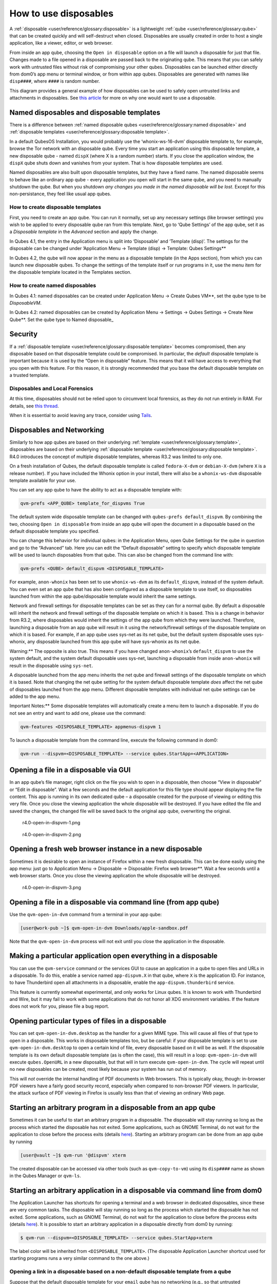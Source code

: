 ======================
How to use disposables
======================


A :ref:`disposable <user/reference/glossary:disposable>` is a lightweight
:ref:`qube <user/reference/glossary:qube>` that can be created quickly and will
self-destruct when closed. Disposables are usually created in order to
host a single application, like a viewer, editor, or web browser.

From inside an app qube, choosing the ``Open in disposable`` option on a
file will launch a disposable for just that file. Changes made to a file
opened in a disposable are passed back to the originating qube. This
means that you can safely work with untrusted files without risk of
compromising your other qubes. Disposables can be launched either
directly from dom0’s app menu or terminal window, or from within app
qubes. Disposables are generated with names like ``disp####``, where
``####`` is random number.

|disposablevm-example.png|

This diagram provides a general example of how disposables can be used
to safely open untrusted links and attachments in disposables. See `this article <https://blog.invisiblethings.org/2010/06/01/disposable-vms.html>`__
for more on why one would want to use a disposable.

Named disposables and disposable templates
------------------------------------------


There is a difference between :ref:`named disposable qubes <user/reference/glossary:named disposable>` and :ref:`disposable templates <user/reference/glossary:disposable template>`.

In a default QubesOS Installation, you would probably use the
‘whonix-ws-16-dvm’ disposable template to, for example, browse the Tor
network with an disposable qube. Every time you start an application
using this disposable template, a new disposable qube - named ``dispX``
(where X is a random number) starts. If you close the application
window, the ``dispX`` qube shuts down and vanishes from your system.
That is how disposable templates are used.

Named disposables are also built upon disposable templates, but they
have a fixed name. The named disposable seems to behave like an ordinary
app qube - every application you open will start in the same qube, and
you need to manually shutdown the qube. But when you shutdown *any changes you made in the named disposable will be lost*. Except for this
non-persistance, they feel like usual app qubes.

How to create disposable templates
^^^^^^^^^^^^^^^^^^^^^^^^^^^^^^^^^^


First, you need to create an app qube. You can run it normally, set up
any necessary settings (like browser settings) you wish to be applied to
every disposable qube ran from this template. Next, go to ‘Qube
Settings’ of the app qube, set it as a *Disposable template* in the
*Advanced* section and apply the change.

In Qubes 4.1, the entry in the Application menu is split into
‘Disposable’ and ‘Template (disp)’. The settings for the disposable can
be changed under ’Application Menu -> Template (disp) -> Template: Qubes Settings**

In Qubes 4.2, the qube will now appear in the menu as a disposable
template (in the Apps section), from which you can launch new disposable
qubes. To change the settings of the template itself or run programs in
it, use the menu item for the disposable template located in the
Templates section.

How to create named disposables
^^^^^^^^^^^^^^^^^^^^^^^^^^^^^^^


In Qubes 4.1: named disposables can be created under Application Menu -> Create Qubes VM**, set the qube type to be *DisposableVM*.

In Qubes 4.2: named disposables can be created by Application Menu -> Settings -> Qubes Settings -> Create New Qube**. Set the qube type to
Named disposable_

Security
--------


If a :ref:`disposable template <user/reference/glossary:disposable template>`
becomes compromised, then any disposable based on that disposable
template could be compromised. In particular, the *default* disposable
template is important because it is used by the “Open in disposable”
feature. This means that it will have access to everything that you open
with this feature. For this reason, it is strongly recommended that you
base the default disposable template on a trusted template.

Disposables and Local Forensics
^^^^^^^^^^^^^^^^^^^^^^^^^^^^^^^


At this time, disposables should not be relied upon to circumvent local
forensics, as they do not run entirely in RAM. For details, see `this thread <https://groups.google.com/d/topic/qubes-devel/QwL5PjqPs-4/discussion>`__.

When it is essential to avoid leaving any trace, consider using
`Tails <https://tails.boum.org/>`__.

Disposables and Networking
--------------------------


Similarly to how app qubes are based on their underlying
:ref:`template <user/reference/glossary:template>`, disposables are based on their
underlying :ref:`disposable template <user/reference/glossary:disposable template>`.
R4.0 introduces the concept of multiple disposable templates, whereas
R3.2 was limited to only one.

On a fresh installation of Qubes, the default disposable template is
called ``fedora-X-dvm`` or ``debian-X-dvm`` (where ``X`` is a release
number). If you have included the Whonix option in your install, there
will also be a ``whonix-ws-dvm`` disposable template available for your
use.

You can set any app qube to have the ability to act as a disposable
template with:

.. code:: bash

      qvm-prefs <APP_QUBE> template_for_dispvms True



The default system wide disposable template can be changed with
``qubes-prefs default_dispvm``. By combining the two, choosing
``Open in disposable`` from inside an app qube will open the document in
a disposable based on the default disposable template you specified.

You can change this behavior for individual qubes: in the Application
Menu, open Qube Settings for the qube in question and go to the
“Advanced” tab. Here you can edit the “Default disposable” setting to
specify which disposable template will be used to launch disposables
from that qube. This can also be changed from the command line with:

.. code:: bash

      qvm-prefs <QUBE> default_dispvm <DISPOSABLE_TEMPLATE>



For example, ``anon-whonix`` has been set to use ``whonix-ws-dvm`` as
its ``default_dispvm``, instead of the system default. You can even set
an app qube that has also been configured as a disposable template to
use itself, so disposables launched from within the app qube/disposable
template would inherit the same settings.

Network and firewall settings for disposable templates can be set as
they can for a normal qube. By default a disposable will inherit the
network and firewall settings of the disposable template on which it is
based. This is a change in behavior from R3.2, where disposables would
inherit the settings of the app qube from which they were launched.
Therefore, launching a disposable from an app qube will result in it
using the network/firewall settings of the disposable template on which
it is based. For example, if an app qube uses sys-net as its net qube,
but the default system disposable uses sys-whonix, any disposable
launched from this app qube will have sys-whonix as its net qube.

Warning:** The opposite is also true. This means if you have changed
``anon-whonix``’s ``default_dispvm`` to use the system default, and
the system default disposable uses sys-net, launching a disposable from
inside ``anon-whonix`` will result in the disposable using ``sys-net``.

A disposable launched from the app menu inherits the net qube and
firewall settings of the disposable template on which it is based. Note
that changing the net qube setting for the system default disposable
template *does* affect the net qube of disposables launched from the app
menu. Different disposable templates with individual net qube settings
can be added to the app menu.

Important Notes:** Some disposable templates will automatically create
a menu item to launch a disposable. If you do not see an entry and want
to add one, please use the command:

.. code:: bash

      qvm-features <DISPOSABLE_TEMPLATE> appmenus-dispvm 1



To launch a disposable template from the command line, execute the
following command in dom0:

.. code:: bash

      qvm-run --dispvm=<DISPOSABLE_TEMPLATE> --service qubes.StartApp+<APPLICATION>



Opening a file in a disposable via GUI
--------------------------------------


In an app qube’s file manager, right click on the file you wish to open
in a disposable, then choose “View in disposable” or “Edit in
disposable”. Wait a few seconds and the default application for this
file type should appear displaying the file content. This app is running
in its own dedicated qube – a disposable created for the purpose of
viewing or editing this very file. Once you close the viewing
application the whole disposable will be destroyed. If you have edited
the file and saved the changes, the changed file will be saved back to
the original app qube, overwriting the original.

.. figure:: /attachment/doc/r4.0-open-in-dispvm-1.png
   :alt: r4.0-open-in-dispvm-1.png

   r4.0-open-in-dispvm-1.png

.. figure:: /attachment/doc/r4.0-open-in-dispvm-2.png
   :alt: r4.0-open-in-dispvm-2.png

   r4.0-open-in-dispvm-2.png

Opening a fresh web browser instance in a new disposable
--------------------------------------------------------


Sometimes it is desirable to open an instance of Firefox within a new
fresh disposable. This can be done easily using the app menu: just go to
Application Menu -> Disposable -> Disposable: Firefox web browser**.
Wait a few seconds until a web browser starts. Once you close the
viewing application the whole disposable will be destroyed.

.. figure:: /attachment/doc/r4.0-open-in-dispvm-3.png
   :alt: r4.0-open-in-dispvm-3.png

   r4.0-open-in-dispvm-3.png

Opening a file in a disposable via command line (from app qube)
---------------------------------------------------------------


Use the ``qvm-open-in-dvm`` command from a terminal in your app qube:

.. code:: bash

      [user@work-pub ~]$ qvm-open-in-dvm Downloads/apple-sandbox.pdf



Note that the ``qvm-open-in-dvm`` process will not exit until you close
the application in the disposable.

Making a particular application open everything in a disposable
---------------------------------------------------------------


You can use the ``qvm-service`` command or the services GUI to cause an
application in a qube to open files and URLs in a disposable. To do
this, enable a service named ``app-dispvm.X`` in that qube, where ``X``
is the application ID. For instance, to have Thunderbird open all
attachments in a disposable, enable the ``app-dispvm.thunderbird``
service.

This feature is currently somewhat experimental, and only works for
Linux qubes. It is known to work with Thunderbird and Wire, but it may
fail to work with some applications that do not honor all XDG
environment variables. If the feature does not work for you, please file
a bug report.

Opening particular types of files in a disposable
-------------------------------------------------


You can set ``qvm-open-in-dvm.desktop`` as the handler for a given MIME
type. This will cause all files of that type to open in a disposable.
This works in disposable templates too, but be careful: if your
disposable template is set to use ``qvm-open-in-dvm.desktop`` to open a
certain kind of file, every disposable based on it will be as well. If
the disposable template is its own default disposable template (as is
often the case), this will result in a loop: ``qvm-open-in-dvm`` will
execute ``qubes.OpenURL`` in a new disposable, but that will in turn
execute ``qvm-open-in-dvm``. The cycle will repeat until no new
disposables can be created, most likely because your system has run out
of memory.

This will *not* override the internal handling of PDF documents in Web
browsers. This is typically okay, though: in-browser PDF viewers have a
fairly good security record, especially when compared to non-browser PDF
viewers. In particular, the attack surface of PDF viewing in Firefox is
usually less than that of viewing an ordinary Web page.

Starting an arbitrary program in a disposable from an app qube
--------------------------------------------------------------


Sometimes it can be useful to start an arbitrary program in a
disposable. The disposable will stay running so long as the process
which started the disposable has not exited. Some applications, such as
GNOME Terminal, do not wait for the application to close before the
process exits (details
`here <https://github.com/QubesOS/qubes-issues/issues/2581#issuecomment-272664009>`__).
Starting an arbitrary program can be done from an app qube by running

.. code:: bash

      [user@vault ~]$ qvm-run '@dispvm' xterm



The created disposable can be accessed via other tools (such as
``qvm-copy-to-vm``) using its ``disp####`` name as shown in the Qubes
Manager or ``qvm-ls``.

Starting an arbitrary application in a disposable via command line from dom0
----------------------------------------------------------------------------


The Application Launcher has shortcuts for opening a terminal and a web
browser in dedicated disposables, since these are very common tasks. The
disposable will stay running so long as the process which started the
disposable has not exited. Some applications, such as GNOME Terminal, do
not wait for the application to close before the process exits (details
`here <https://github.com/QubesOS/qubes-issues/issues/2581#issuecomment-272664009>`__).
It is possible to start an arbitrary application in a disposable
directly from dom0 by running:

.. code:: bash

      $ qvm-run --dispvm=<DISPOSABLE_TEMPLATE> --service qubes.StartApp+xterm



The label color will be inherited from ``<DISPOSABLE_TEMPLATE>``. (The
disposable Application Launcher shortcut used for starting programs runs
a very similar command to the one above.)

Opening a link in a disposable based on a non-default disposable template from a qube
^^^^^^^^^^^^^^^^^^^^^^^^^^^^^^^^^^^^^^^^^^^^^^^^^^^^^^^^^^^^^^^^^^^^^^^^^^^^^^^^^^^^^


Suppose that the default disposable template for your ``email`` qube has
no networking (e.g., so that untrusted attachments can’t phone home).
However, sometimes you want to open email links in disposables.
Obviously, you can’t use the default disposable template, since it has
no networking, so you need to be able to specify a different disposable
template. You can do that with this command from the ``email`` qube (as
long as your RPC policies allow it):

.. code:: bash

      $ qvm-open-in-vm @dispvm:<ONLINE_DISPOSABLE_TEMPLATE> https://www.qubes-os.org



This will create a new disposable based on
``<ONLINE_DISPOSABLE_TEMPLATE>``, open the default web browser in that
disposable, and navigate to ``https://www.qubes-os.org``.

Example of RPC policies to allow this behavior
^^^^^^^^^^^^^^^^^^^^^^^^^^^^^^^^^^^^^^^^^^^^^^


In dom0, add the following line at the beginning of the file
``/etc/qubes-rpc/policy/qubes.OpenURL``

.. code:: bash

      @anyvm @dispvm:<ONLINE_DISPOSABLE_TEMPLATE> allow



This line means: - FROM: Any qube - TO: A disposable based on
``<ONLINE_DISPOSABLE_TEMPLATE>`` - WHAT: Allow sending an “Open URL”
request

In other words, any qube will be allowed to create a new disposable
based on ``<ONLINE_DISPOSABLE_TEMPLATE>`` and open a URL inside of that
disposable.

More information about RPC policies for disposables can be found
:ref:`here <developer/services/qrexec:qubes rpc administration>`.

Customizing disposables
-----------------------


You can change the template used to generate the disposables, and change
settings used in the disposable savefile. These changes will be
reflected in every new disposable based on that template. Full
instructions can be found :doc:`here </user/advanced-topics/disposable-customization>`.

.. |disposablevm-example.png| image:: /attachment/doc/disposablevm-example.png
   
